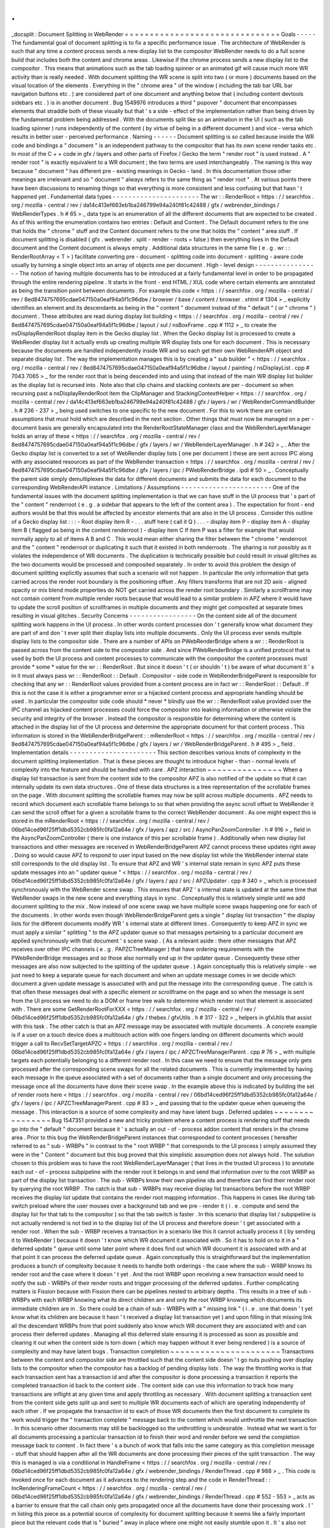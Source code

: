 .
.
_docsplit
:
Document
Splitting
in
WebRender
=
=
=
=
=
=
=
=
=
=
=
=
=
=
=
=
=
=
=
=
=
=
=
=
=
=
=
=
=
=
=
Goals
-
-
-
-
-
The
fundamental
goal
of
document
splitting
is
to
fix
a
specific
performance
issue
.
The
architecture
of
WebRender
is
such
that
any
time
a
content
process
sends
a
new
display
list
to
the
compositor
WebRender
needs
to
do
a
full
scene
build
that
includes
both
the
content
and
chrome
areas
.
Likewise
if
the
chrome
process
sends
a
new
display
list
to
the
compositor
.
This
means
that
animations
such
as
the
tab
loading
spinner
or
an
animated
gif
will
cause
much
more
WR
activity
than
is
really
needed
.
With
document
splitting
the
WR
scene
is
split
into
two
(
or
more
)
documents
based
on
the
visual
location
of
the
elements
.
Everything
in
the
"
chrome
area
"
of
the
window
(
including
the
tab
bar
URL
bar
navigation
buttons
etc
.
)
are
considered
part
of
one
document
and
anything
below
that
(
including
content
devtools
sidebars
etc
.
)
is
in
another
document
.
Bug
1549976
introduces
a
third
"
popover
"
document
that
encompasses
elements
that
straddle
both
of
these
visually
but
that
'
s
a
side
-
effect
of
the
implementation
rather
than
being
driven
by
the
fundamental
problem
being
addressed
.
With
the
documents
split
like
so
an
animation
in
the
UI
(
such
as
the
tab
loading
spinner
)
runs
independently
of
the
content
(
by
virtue
of
being
in
a
different
document
)
and
vice
-
versa
which
results
in
better
user
-
perceived
performance
.
Naming
-
-
-
-
-
-
Document
splitting
is
so
called
because
inside
the
WR
code
and
bindings
a
"
document
"
is
an
independent
pathway
to
the
compositor
that
has
its
own
scene
render
tasks
etc
.
In
most
of
the
C
+
+
code
in
gfx
/
layers
and
other
parts
of
Firefox
/
Gecko
the
term
"
render
root
"
is
used
instead
.
A
"
render
root
"
is
exactly
equivalent
to
a
WR
document
;
the
two
terms
are
used
interchangeably
.
The
naming
is
this
way
because
"
document
"
has
different
pre
-
existing
meanings
in
Gecko
-
land
.
In
this
documentation
those
other
meanings
are
irrelevant
and
so
"
document
"
always
refers
to
the
same
thing
as
"
render
root
"
.
At
various
points
there
have
been
discussions
to
renaming
things
so
that
everything
is
more
consistent
and
less
confusing
but
that
hasn
'
t
happened
yet
.
Fundamental
data
types
-
-
-
-
-
-
-
-
-
-
-
-
-
-
-
-
-
-
-
-
-
-
The
wr
:
:
RenderRoot
<
https
:
/
/
searchfox
.
org
/
mozilla
-
central
/
rev
/
da14c413ef663eb1ba246799e94a240f81c42488
/
gfx
/
webrender_bindings
/
WebRenderTypes
.
h
#
65
>
_
data
type
is
an
enumeration
of
all
the
different
documents
that
are
expected
to
be
created
.
As
of
this
writing
the
enumeration
contains
two
entries
:
Default
and
Content
.
The
Default
document
refers
to
the
one
that
holds
the
"
chrome
"
stuff
and
the
Content
document
refers
to
the
one
that
holds
the
"
content
"
area
stuff
.
If
document
splitting
is
disabled
(
gfx
.
webrender
.
split
-
render
-
roots
=
false
)
then
everything
lives
in
the
Default
document
and
the
Content
document
is
always
empty
.
Additional
data
structures
in
the
same
file
(
e
.
g
.
wr
:
:
RenderRootArray
<
T
>
)
facilitate
converting
pre
-
document
-
splitting
code
into
document
-
splitting
-
aware
code
usually
by
turning
a
single
object
into
an
array
of
objects
one
per
document
.
High
-
level
design
-
-
-
-
-
-
-
-
-
-
-
-
-
-
-
-
-
The
notion
of
having
multiple
documents
has
to
be
introduced
at
a
fairly
fundamental
level
in
order
to
be
propagated
through
the
entire
rendering
pipeline
.
It
starts
in
the
front
-
end
HTML
/
XUL
code
where
certain
elements
are
annotated
as
being
the
transition
point
between
documents
.
For
example
this
code
<
https
:
/
/
searchfox
.
org
/
mozilla
-
central
/
rev
/
8ed8474757695cdae047150a0eaf94a5f1c96dbe
/
browser
/
base
/
content
/
browser
.
xhtml
#
1304
>
_
explicitly
identifies
an
element
and
its
descendants
as
being
in
the
"
content
"
document
instead
of
the
"
default
"
(
or
"
chrome
"
)
document
.
These
attributes
are
read
during
display
list
building
<
https
:
/
/
searchfox
.
org
/
mozilla
-
central
/
rev
/
8ed8474757695cdae047150a0eaf94a5f1c96dbe
/
layout
/
xul
/
nsBoxFrame
.
cpp
#
1112
>
_
to
create
the
nsDisplayRenderRoot
display
item
in
the
Gecko
display
list
.
When
the
Gecko
display
list
is
processed
to
create
a
WebRender
display
list
it
actually
ends
up
creating
multiple
WR
display
lists
one
for
each
document
.
This
is
necessary
because
the
documents
are
handled
independently
inside
WR
and
so
each
get
their
own
WebRenderAPI
object
and
separate
display
list
.
The
way
the
implementation
manages
this
is
by
creating
a
"
sub
builder
"
<
https
:
/
/
searchfox
.
org
/
mozilla
-
central
/
rev
/
8ed8474757695cdae047150a0eaf94a5f1c96dbe
/
layout
/
painting
/
nsDisplayList
.
cpp
#
7043
7065
>
_
for
the
render
root
that
is
being
descended
into
and
using
that
instead
of
the
main
WR
display
list
builder
as
the
display
list
is
recursed
into
.
Note
also
that
clip
chains
and
stacking
contexts
are
per
-
document
so
when
recursing
past
a
nsDisplayRenderRoot
item
the
ClipManager
and
StackingContextHelper
<
https
:
/
/
searchfox
.
org
/
mozilla
-
central
/
rev
/
da14c413ef663eb1ba246799e94a240f81c42488
/
gfx
/
layers
/
wr
/
WebRenderCommandBuilder
.
h
#
236
-
237
>
_
being
used
switches
to
one
specific
to
the
new
document
.
For
this
to
work
there
are
certain
assumptions
that
must
hold
which
are
described
in
the
next
section
.
Other
things
that
must
now
be
managed
on
a
per
-
document
basis
are
generally
encapsulated
into
the
RenderRootStateManager
class
and
the
WebRenderLayerManager
holds
an
array
of
these
<
https
:
/
/
searchfox
.
org
/
mozilla
-
central
/
rev
/
8ed8474757695cdae047150a0eaf94a5f1c96dbe
/
gfx
/
layers
/
wr
/
WebRenderLayerManager
.
h
#
242
>
_
.
After
the
Gecko
display
list
is
converted
to
a
set
of
WebRender
display
lists
(
one
per
document
)
these
are
sent
across
IPC
along
with
any
associated
resources
as
part
of
the
WebRender
transaction
<
https
:
/
/
searchfox
.
org
/
mozilla
-
central
/
rev
/
8ed8474757695cdae047150a0eaf94a5f1c96dbe
/
gfx
/
layers
/
ipc
/
PWebRenderBridge
.
ipdl
#
50
>
_
.
Conceptually
the
parent
side
simply
demultiplexes
the
data
for
different
documents
and
submits
the
data
for
each
document
to
the
corresponding
WebRenderAPI
instance
.
Limitations
/
Assumptions
-
-
-
-
-
-
-
-
-
-
-
-
-
-
-
-
-
-
-
-
-
-
-
One
of
the
fundamental
issues
with
the
document
splitting
implementation
is
that
we
can
have
stuff
in
the
UI
process
that
'
s
part
of
the
"
content
"
renderroot
(
e
.
g
.
a
sidebar
that
appears
to
the
left
of
the
content
area
)
.
The
expectation
for
front
-
end
authors
would
be
that
this
would
be
affected
by
ancestor
elements
that
are
also
in
the
UI
process
.
Consider
this
outline
of
a
Gecko
display
list
:
:
:
-
Root
display
item
R
-
.
.
.
stuff
here
(
call
it
Q
)
.
.
.
-
display
item
P
-
display
item
A
-
display
item
B
(
flagged
as
being
in
the
content
renderroot
)
-
display
item
C
If
item
P
was
a
filter
for
example
that
would
normally
apply
to
all
of
items
A
B
and
C
.
This
would
mean
either
sharing
the
filter
between
the
"
chrome
"
renderroot
and
the
"
content
"
renderroot
or
duplicating
it
such
that
it
existed
in
both
renderroots
.
The
sharing
is
not
possibly
as
it
violates
the
independence
of
WR
documents
.
The
duplication
is
technically
possible
but
could
result
in
visual
glitches
as
the
two
documents
would
be
processed
and
composited
separately
.
In
order
to
avoid
this
problem
the
design
of
document
splitting
explicitly
assumes
that
such
a
scenario
will
not
happen
.
In
particular
the
only
information
that
gets
carried
across
the
render
root
boundary
is
the
positioning
offset
.
Any
filters
transforms
that
are
not
2D
axis
-
aligned
opacity
or
mix
blend
mode
properties
do
NOT
get
carried
across
the
render
root
boundary
.
Similarly
a
scrollframe
may
not
contain
content
from
multiple
render
roots
because
that
would
lead
to
a
similar
problem
in
APZ
where
it
would
have
to
update
the
scroll
position
of
scrollframes
in
multiple
documents
and
they
might
get
composited
at
separate
times
resulting
in
visual
glitches
.
Security
Concerns
-
-
-
-
-
-
-
-
-
-
-
-
-
-
-
-
-
On
the
content
side
all
of
the
document
splitting
work
happens
in
the
UI
process
.
In
other
words
content
processes
don
'
t
generally
know
what
document
they
are
part
of
and
don
'
t
ever
split
their
display
lists
into
multiple
documents
.
Only
the
UI
process
ever
sends
multiple
display
lists
to
the
compositor
side
.
There
are
a
number
of
APIs
on
PWebRenderBridge
where
a
wr
:
:
RenderRoot
is
passed
across
from
the
content
side
to
the
compositor
side
.
And
since
PWebRenderBridge
is
a
unified
protocol
that
is
used
by
both
the
UI
process
and
content
processes
to
communicate
with
the
compositor
the
content
processes
must
provide
*
some
*
value
for
the
wr
:
:
RenderRoot
.
But
since
it
doesn
'
t
(
or
shouldn
'
t
)
be
aware
of
what
document
it
'
s
in
it
must
always
pass
wr
:
:
RenderRoot
:
:
Default
.
Compositor
-
side
code
in
WebRenderBridgeParent
is
responsible
for
checking
that
any
wr
:
:
RenderRoot
values
provided
from
a
content
process
are
in
fact
wr
:
:
RenderRoot
:
:
Default
.
If
this
is
not
the
case
it
is
either
a
programmer
error
or
a
hijacked
content
process
and
appropriate
handling
should
be
used
.
In
particular
the
compositor
side
code
should
*
never
*
blindly
use
the
wr
:
:
RenderRoot
value
provided
over
the
IPC
channel
as
hijacked
content
processes
could
force
the
compositor
into
leaking
information
or
otherwise
violate
the
security
and
integrity
of
the
browser
.
Instead
the
compositor
is
responsible
for
determining
where
the
content
is
attached
in
the
display
list
of
the
UI
process
and
determine
the
appropriate
document
for
that
content
process
.
This
information
is
stored
in
the
WebRenderBridgeParent
:
:
mRenderRoot
<
https
:
/
/
searchfox
.
org
/
mozilla
-
central
/
rev
/
8ed8474757695cdae047150a0eaf94a5f1c96dbe
/
gfx
/
layers
/
wr
/
WebRenderBridgeParent
.
h
#
495
>
_
field
.
Implementation
details
-
-
-
-
-
-
-
-
-
-
-
-
-
-
-
-
-
-
-
-
-
-
This
section
describes
various
knots
of
complexity
in
the
document
splitting
implementation
.
That
is
these
pieces
are
thought
to
introduce
higher
-
than
-
normal
levels
of
complexity
into
the
feature
and
should
be
handled
with
care
.
APZ
interaction
~
~
~
~
~
~
~
~
~
~
~
~
~
~
~
When
a
display
list
transaction
is
sent
from
the
content
side
to
the
compositor
APZ
is
also
notified
of
the
update
so
that
it
can
internally
update
its
own
data
structures
.
One
of
these
data
structures
is
a
tree
representation
of
the
scrollable
frames
on
the
page
.
With
document
splitting
the
scrollable
frames
may
now
be
split
across
multiple
documents
.
APZ
needs
to
record
which
document
each
scrollable
frame
belongs
to
so
that
when
providing
the
async
scroll
offset
to
WebRender
it
can
send
the
scroll
offset
for
a
given
a
scrollable
frame
to
the
correct
WebRender
document
.
As
one
might
expect
this
is
stored
in
the
mRenderRoot
<
https
:
/
/
searchfox
.
org
/
mozilla
-
central
/
rev
/
06bd14ced96f25ff1dbd5352cb985fc0fa12a64e
/
gfx
/
layers
/
apz
/
src
/
AsyncPanZoomController
.
h
#
916
>
_
field
in
the
AsyncPanZoomController
(
there
is
one
instance
of
this
per
scrollable
frame
)
.
Additionally
when
new
display
list
transactions
and
other
messages
are
received
in
WebRenderBridgeParent
APZ
cannot
process
these
updates
right
away
.
Doing
so
would
cause
APZ
to
respond
to
user
input
based
on
the
new
display
list
while
the
WebRender
internal
state
still
corresponds
to
the
old
display
list
.
To
ensure
that
APZ
and
WR
'
s
internal
state
remain
in
sync
APZ
puts
these
update
messages
into
an
"
updater
queue
"
<
https
:
/
/
searchfox
.
org
/
mozilla
-
central
/
rev
/
06bd14ced96f25ff1dbd5352cb985fc0fa12a64e
/
gfx
/
layers
/
apz
/
src
/
APZUpdater
.
cpp
#
340
>
_
which
is
processed
synchronously
with
the
WebRender
scene
swap
.
This
ensures
that
APZ
'
s
internal
state
is
updated
at
the
same
time
that
WebRender
swaps
in
the
new
scene
and
everything
stays
in
sync
.
Conceptually
this
is
relatively
simple
until
we
add
document
splitting
to
the
mix
.
Now
instead
of
one
scene
swap
we
have
multiple
scene
swaps
happening
one
for
each
of
the
documents
.
In
other
words
even
though
WebRenderBridgeParent
gets
a
single
"
display
list
transaction
"
the
display
lists
for
the
different
documents
modify
WR
'
s
internal
state
at
different
times
.
Consequently
to
keep
APZ
in
sync
we
must
apply
a
similar
"
splitting
"
to
the
APZ
updater
queue
so
that
messages
pertaining
to
a
particular
document
are
applied
synchronously
with
that
document
'
s
scene
swap
.
(
As
a
relevant
aside
:
there
other
messages
that
APZ
receives
over
other
IPC
channels
(
e
.
g
.
PAPZCTreeManager
)
that
have
ordering
requirements
with
the
PWebRenderBridge
messages
and
so
those
also
normally
end
up
in
the
updater
queue
.
Consequently
these
other
messages
are
also
now
subjected
to
the
splitting
of
the
updater
queue
.
)
Again
conceptually
this
is
relatively
simple
-
we
just
need
to
keep
a
separate
queue
for
each
document
and
when
an
update
message
comes
in
we
decide
which
document
a
given
update
message
is
associated
with
and
put
the
message
into
the
corresponding
queue
.
The
catch
is
that
often
these
messages
deal
with
a
specific
element
or
scrollframe
on
the
page
and
so
when
the
message
is
sent
from
the
UI
process
we
need
to
do
a
DOM
or
frame
tree
walk
to
determine
which
render
root
that
element
is
associated
with
.
There
are
some
GetRenderRootForXXX
<
https
:
/
/
searchfox
.
org
/
mozilla
-
central
/
rev
/
06bd14ced96f25ff1dbd5352cb985fc0fa12a64e
/
gfx
/
thebes
/
gfxUtils
.
h
#
317
-
322
>
_
helpers
in
gfxUtils
that
assist
with
this
task
.
The
other
catch
is
that
an
APZ
message
may
be
associated
with
multiple
documents
.
A
concrete
example
is
if
a
user
on
a
touch
device
does
a
multitouch
action
with
one
fingers
landing
on
different
documents
which
would
trigger
a
call
to
RecvSetTargetAPZC
<
https
:
/
/
searchfox
.
org
/
mozilla
-
central
/
rev
/
06bd14ced96f25ff1dbd5352cb985fc0fa12a64e
/
gfx
/
layers
/
ipc
/
APZCTreeManagerParent
.
cpp
#
76
>
_
with
multiple
targets
each
potentially
belonging
to
a
different
render
root
.
In
this
case
we
need
to
ensure
that
the
message
only
gets
processed
after
the
corresponding
scene
swaps
for
all
the
related
documents
.
This
is
currently
implemented
by
having
each
message
in
the
queue
associated
with
a
set
of
documents
rather
than
a
single
document
and
only
processing
the
message
once
all
the
documents
have
done
their
scene
swap
.
In
the
example
above
this
is
indicated
by
building
the
set
of
render
roots
here
<
https
:
/
/
searchfox
.
org
/
mozilla
-
central
/
rev
/
06bd14ced96f25ff1dbd5352cb985fc0fa12a64e
/
gfx
/
layers
/
ipc
/
APZCTreeManagerParent
.
cpp
#
83
>
_
and
passing
that
to
the
updater
queue
when
queueing
the
message
.
This
interaction
is
a
source
of
some
complexity
and
may
have
latent
bugs
.
Deferred
updates
~
~
~
~
~
~
~
~
~
~
~
~
~
~
~
~
Bug
1547351
provided
a
new
and
tricky
problem
where
a
content
process
is
rendering
stuff
that
needs
go
into
the
"
default
"
document
because
it
'
s
actually
an
out
-
of
-
process
addon
content
that
renders
in
the
chrome
area
.
Prior
to
this
bug
the
WebRenderBridgeParent
instances
that
corresponded
to
content
processes
(
hereafter
referred
to
as
"
sub
-
WRBPs
"
in
contrast
to
the
"
root
WRBP
"
that
corresponds
to
the
UI
process
)
simply
assumed
they
were
in
the
"
Content
"
document
but
this
bug
proved
that
this
simplistic
assumption
does
not
always
hold
.
The
solution
chosen
to
this
problem
was
to
have
the
root
WebRenderLayerManager
(
that
lives
in
the
trusted
UI
process
)
to
annotate
each
out
-
of
-
process
subpipeline
with
the
render
root
it
belongs
in
and
send
that
information
over
to
the
root
WRBP
as
part
of
the
display
list
transaction
.
The
sub
-
WRBPs
know
their
own
pipeline
ids
and
therefore
can
find
their
render
root
by
querying
the
root
WRBP
.
The
catch
is
that
sub
-
WRBPs
may
receive
display
list
transactions
before
the
root
WRBP
receives
the
display
list
update
that
contains
the
render
root
mapping
information
.
This
happens
in
cases
like
during
tab
switch
preload
where
the
user
mouses
over
a
background
tab
and
we
pre
-
render
it
(
i
.
e
.
compute
and
send
the
display
list
for
that
tab
to
the
compositor
)
so
that
the
tab
switch
is
faster
.
In
this
scenario
that
display
list
/
subpipeline
is
not
actually
rendered
is
not
tied
in
to
the
display
list
of
the
UI
process
and
therefore
doesn
'
t
get
associated
with
a
render
root
.
When
the
sub
-
WRBP
receives
a
transaction
in
a
scenario
like
this
it
cannot
actually
process
it
(
by
sending
it
to
WebRender
)
because
it
doesn
'
t
know
which
WR
document
it
associated
with
.
So
it
has
to
hold
on
to
it
in
a
"
deferred
update
"
queue
until
some
later
point
where
it
does
find
out
which
WR
document
it
is
associated
with
and
at
that
point
it
can
process
the
deferred
update
queue
.
Again
conceptually
this
is
straightforward
but
the
implementation
produces
a
bunch
of
complexity
because
it
needs
to
handle
both
orderings
-
the
case
where
the
sub
-
WRBP
knows
its
render
root
and
the
case
where
it
doesn
'
t
yet
.
And
the
root
WRBP
upon
receiving
a
new
transaction
would
need
to
notify
the
sub
-
WRBPs
of
their
render
roots
and
trigger
processing
of
the
deferred
updates
.
Further
complicating
matters
is
Fission
because
with
Fission
there
can
be
pipelines
nested
to
arbitrary
depths
.
This
results
in
a
tree
of
sub
-
WRBPs
with
each
WRBP
knowing
what
its
direct
children
are
and
only
the
root
WRBP
knowing
which
documents
its
immediate
children
are
in
.
So
there
could
be
a
chain
of
sub
-
WRBPs
with
a
"
missing
link
"
(
i
.
e
.
one
that
doesn
'
t
yet
know
what
its
children
are
because
it
hasn
'
t
received
a
display
list
transaction
yet
)
and
upon
filling
in
that
missing
link
all
the
descendant
WRBPs
from
that
point
suddenly
also
know
which
WR
document
they
are
associated
with
and
can
process
their
deferred
updates
.
Managing
all
this
deferred
state
ensuring
it
is
processed
as
soon
as
possible
and
clearing
it
out
when
the
content
side
is
torn
down
(
which
may
happen
without
it
ever
being
rendered
)
is
a
source
of
complexity
and
may
have
latent
bugs
.
Transaction
completion
~
~
~
~
~
~
~
~
~
~
~
~
~
~
~
~
~
~
~
~
~
~
Transactions
between
the
content
and
compositor
side
are
throttled
such
that
the
content
side
doesn
'
t
go
nuts
pushing
over
display
lists
to
the
compositor
when
the
compositor
has
a
backlog
of
pending
display
lists
.
The
way
the
throttling
works
is
that
each
transaction
sent
has
a
transaction
id
and
after
the
compositor
is
done
processing
a
transaction
it
reports
the
completed
transaction
id
back
to
the
content
side
.
The
content
side
can
use
this
information
to
track
how
many
transactions
are
inflight
at
any
given
time
and
apply
throttling
as
necessary
.
With
document
splitting
a
transaction
sent
from
the
content
side
gets
split
up
and
sent
to
multiple
WR
documents
each
of
which
are
operating
independently
of
each
other
.
If
we
propagate
the
transaction
id
to
each
of
those
WR
documents
then
the
first
document
to
complete
its
work
would
trigger
the
"
transaction
complete
"
message
back
to
the
content
which
would
unthrottle
the
next
transaction
.
In
this
scenario
other
documents
may
still
be
backlogged
so
the
unthrottling
is
undesirable
.
Instead
what
we
want
is
for
all
documents
processing
a
particular
transaction
id
to
finish
their
word
and
render
before
we
send
the
completion
message
back
to
content
.
In
fact
there
'
s
a
bunch
of
work
that
falls
into
the
same
category
as
this
completion
message
-
stuff
that
should
happen
after
all
the
WR
documents
are
done
processing
their
pieces
of
the
split
transaction
.
The
way
this
is
managed
is
via
a
conditional
in
HandleFrame
<
https
:
/
/
searchfox
.
org
/
mozilla
-
central
/
rev
/
06bd14ced96f25ff1dbd5352cb985fc0fa12a64e
/
gfx
/
webrender_bindings
/
RenderThread
.
cpp
#
988
>
_
.
This
code
is
invoked
once
for
each
document
as
it
advances
to
the
rendering
step
and
the
code
in
RenderThread
:
:
IncRenderingFrameCount
<
https
:
/
/
searchfox
.
org
/
mozilla
-
central
/
rev
/
06bd14ced96f25ff1dbd5352cb985fc0fa12a64e
/
gfx
/
webrender_bindings
/
RenderThread
.
cpp
#
552
-
553
>
_
acts
as
a
barrier
to
ensure
that
the
call
chain
only
gets
propagated
once
all
the
documents
have
done
their
processing
work
.
I
'
m
listing
this
piece
as
a
potential
source
of
complexity
for
document
splitting
because
it
seems
like
a
fairly
important
piece
but
the
relevant
code
that
is
"
buried
"
away
in
place
where
one
might
not
easily
stumble
upon
it
.
It
'
s
also
not
clear
to
me
that
the
implications
of
this
problem
and
solution
have
been
fully
explored
.
In
particular
I
assume
that
there
are
latent
bugs
here
because
other
pieces
of
code
were
assuming
a
certain
behaviour
from
the
pre
-
document
-
splitting
code
that
the
post
-
document
-
splitting
code
may
not
satisfy
exactly
.

